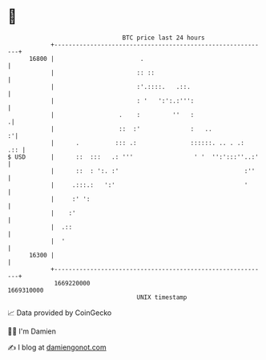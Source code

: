 * 👋

#+begin_example
                                   BTC price last 24 hours                    
               +------------------------------------------------------------+ 
         16800 |                        .                                   | 
               |                       :: ::                                | 
               |                       :'.::::.   .::.                      | 
               |                       : '   ':':.:''':                     | 
               |                  .    :         ''   :                    .| 
               |                  ::  :'              :   ..              :'| 
               |      .          ::: .:               ::::::. .. . .:   .:: | 
   $ USD       |      ::  :::   .: '''                 ' '  '':':::''..:'   | 
               |      ::  : ':. :'                                   :''    | 
               |     .:::.:   ':'                                    '      | 
               |     :' ':                                                  | 
               |    :'                                                      | 
               |  .::                                                       | 
               |  '                                                         | 
         16300 |                                                            | 
               +------------------------------------------------------------+ 
                1669220000                                        1669310000  
                                       UNIX timestamp                         
#+end_example
📈 Data provided by CoinGecko

🧑‍💻 I'm Damien

✍️ I blog at [[https://www.damiengonot.com][damiengonot.com]]
